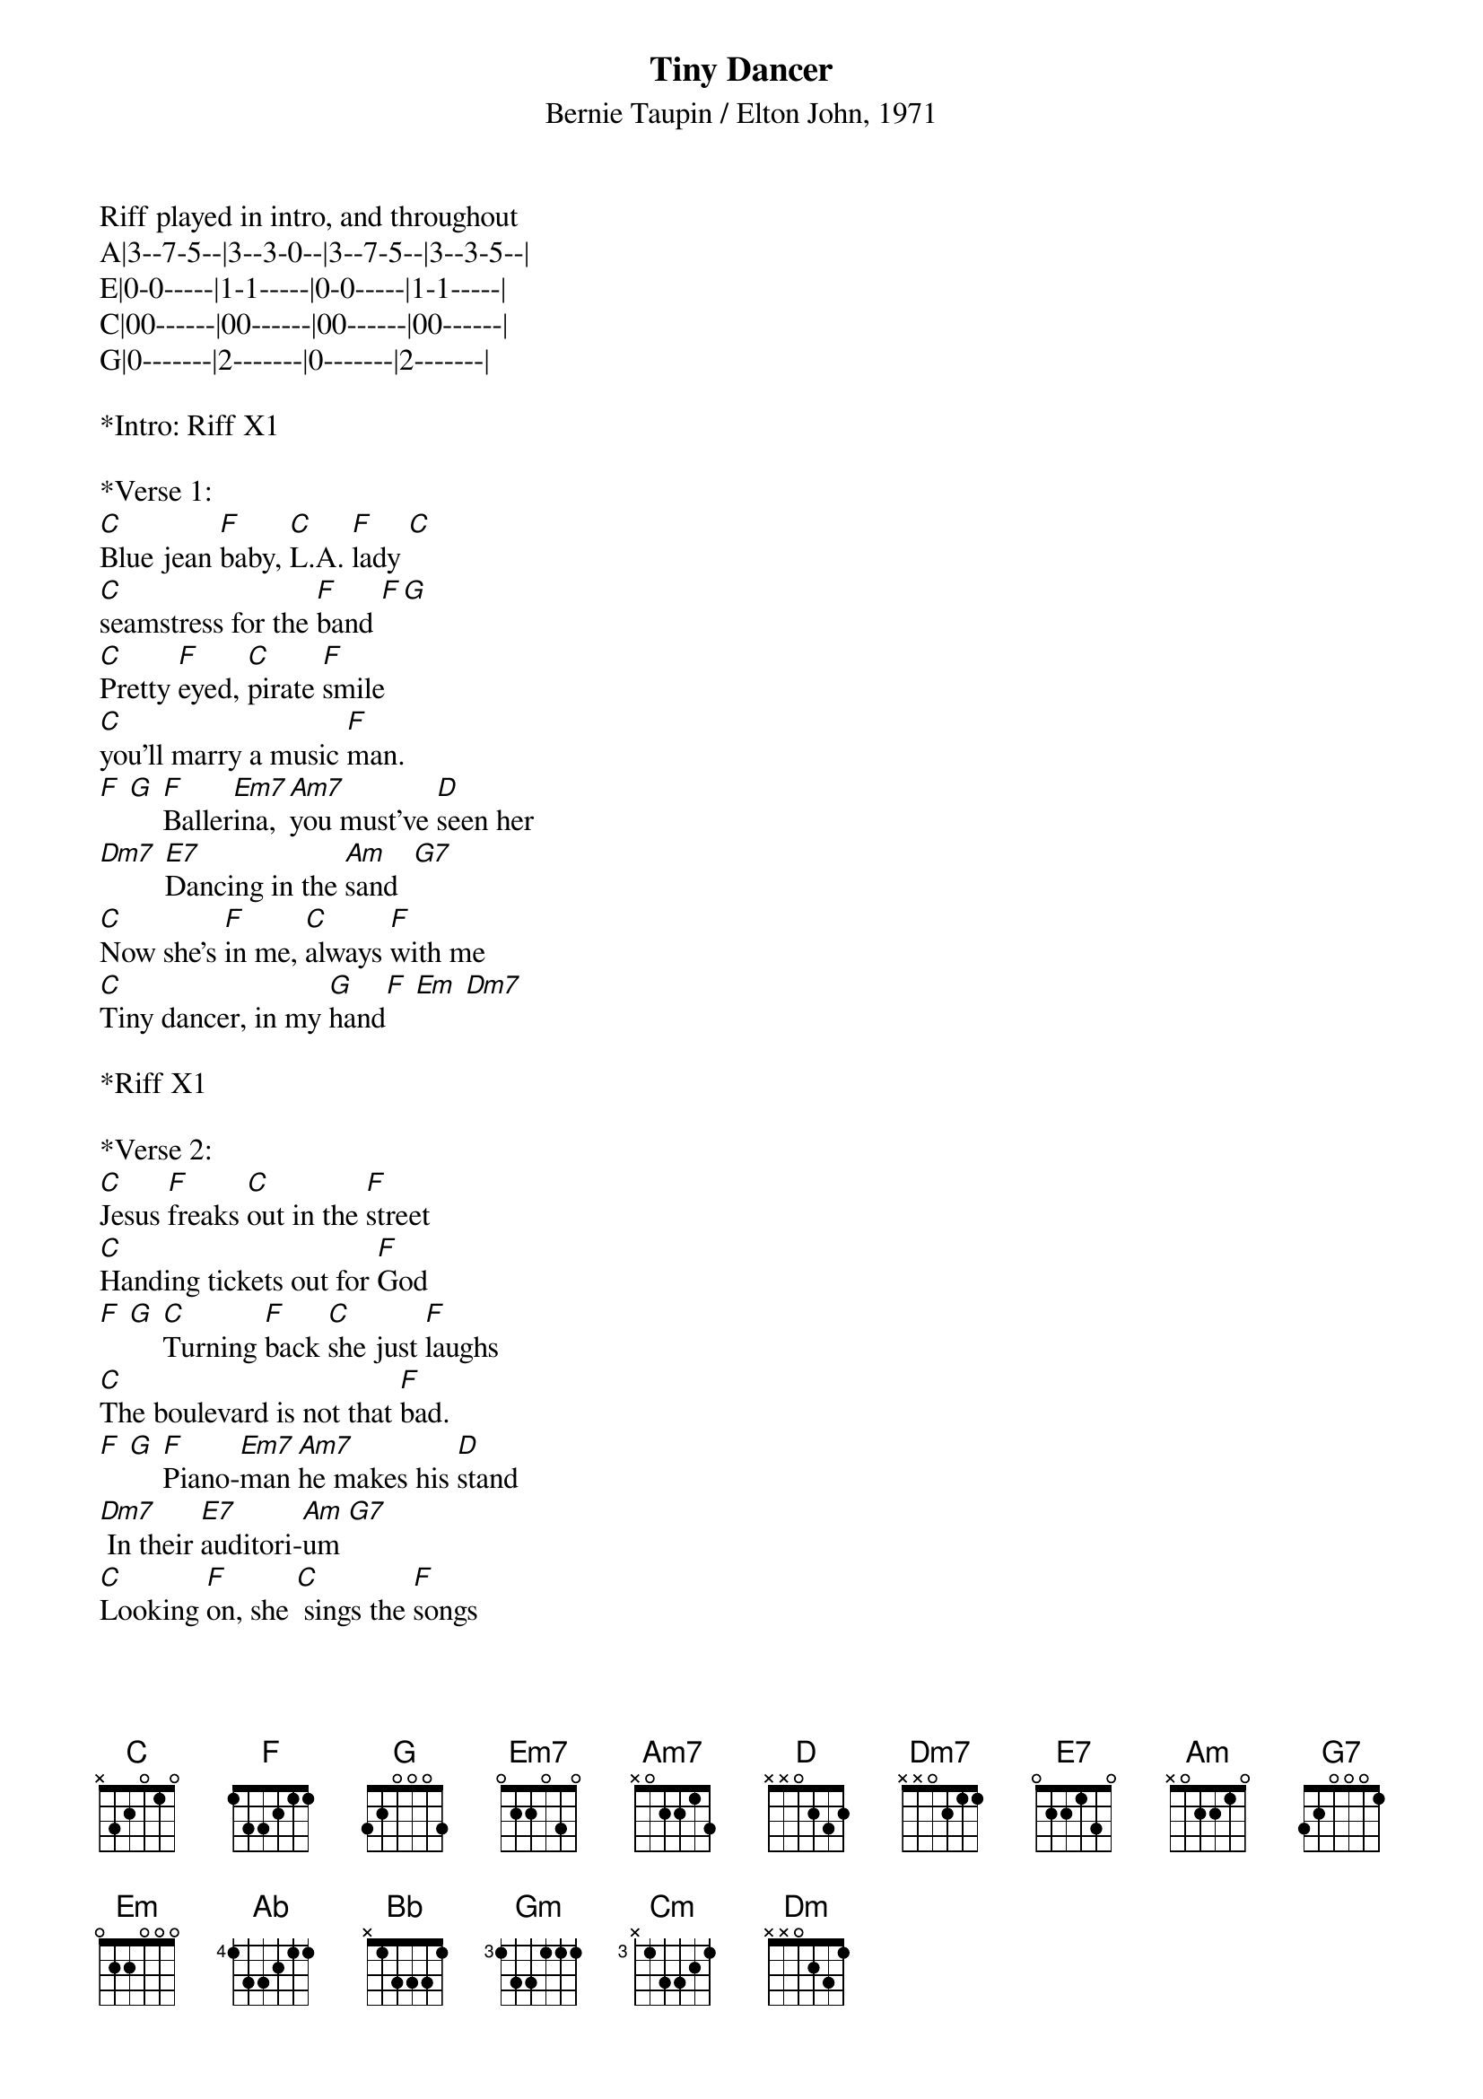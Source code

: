 {title:Tiny Dancer}
{subtitle:Bernie Taupin / Elton John, 1971}
{key:C}

Riff played in intro, and throughout
A|3--7-5--|3--3-0--|3--7-5--|3--3-5--|
E|0-0-----|1-1-----|0-0-----|1-1-----|
C|00------|00------|00------|00------|
G|0-------|2-------|0-------|2-------|

*Intro: Riff X1

*Verse 1:
[C]Blue jean [F]baby, [C]L.A. [F]lady [C]
[C]seamstress for the [F]band [F][G]   
[C]Pretty [F]eyed, [C]pirate [F]smile
[C]you'll marry a music [F]man. 
[F] [G] [F]Baller[Em7]ina, [Am7]you must've [D]seen her 
[Dm7] [E7]Dancing in the [Am]sand  [G7]  
[C]Now she's [F]in me, [C]always [F]with me
[C]Tiny dancer, in my [G]hand[F] [Em] [Dm7]   
 
*Riff X1

*Verse 2:
[C]Jesus [F]freaks [C]out in the [F]street  
[C]Handing tickets out for [F]God 
[F] [G] [C]Turning [F]back [C]she just [F]laughs
[C]The boulevard is not that [F]bad. 
[F] [G] [F]Piano-[Em7]man [Am7]he makes his [D]stand
[Dm7] In their [E7]auditori-[Am]um [G7]  
[C]Looking [F]on, she [C] sings the [F]songs 
[C]The words she knows, the tune she [G]hums[F] [Em] [Dm7]  
 
*Riff 1X

*Pre-chorus:
(1st lines staccato)	
[Ab]But oh how it [Bb]feels so real
[Gm]Lying here with [Cm]no one near
[Ab]Only you, and you can [Bb]hear me, 
when I say [G]softly, [G7]slowly
 
*Chorus:
[F]Hold me [C]closer tiny [Dm]dancer [Em7] 
[F]Count the [C]headlights on the [G]highway [Em7]
[F]Lay me [C]down in sheets of [Dm]linen [Em7] 
[F]You had a [C]busy day [G]today [Em7]
 
[F]Hold me [C]closer tiny [Dm]dancer [Em7] 
[F]Count the [C]headlights on the [G]highway [Em7]
[F]Lay me [C]down in sheets of [Dm]linen [Em7] 
[F]You had a [C]busy day [G]today [Em7]
 
*Riff X2, end on [C]

